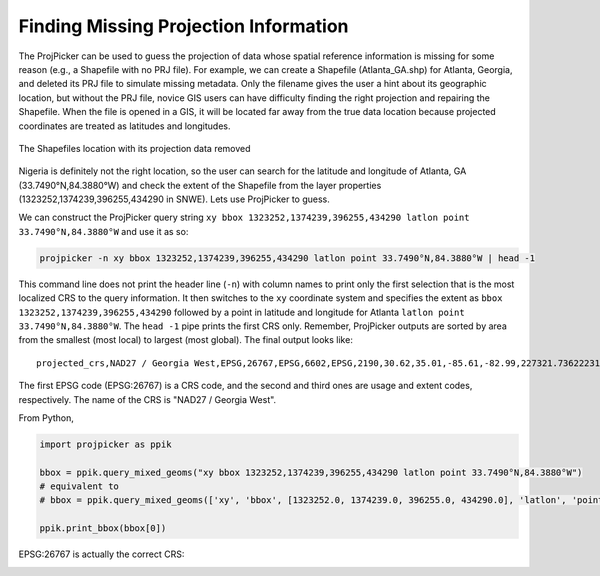 Finding Missing Projection Information
======================================

The ProjPicker can be used to guess the projection of data whose spatial reference information is missing for some reason (e.g., a Shapefile with no PRJ file). For example, we can create a Shapefile (Atlanta_GA.shp) for Atlanta, Georgia, and deleted its PRJ file to simulate missing metadata. Only the filename gives the user a hint about its geographic location, but without the PRJ file, novice GIS users can have difficulty finding the right projection and repairing the Shapefile. When the file is opened in a GIS, it will be located far away from the true data location because projected coordinates are treated as latitudes and longitudes.

.. figure:: https://user-images.githubusercontent.com/7456117/120870997-7da26f00-c568-11eb-9630-785b0bfaf535.png
   :align: center
   :alt: shapefile location with missing projection metadata

   The Shapefiles location with its projection data removed

Nigeria is definitely not the right location, so the user can search for the latitude and longitude of Atlanta, GA (33.7490°N,84.3880°W) and check the extent of the Shapefile from the layer properties (1323252,1374239,396255,434290 in SNWE).
Lets use ProjPicker to guess.

We can construct the ProjPicker query string ``xy bbox 1323252,1374239,396255,434290 latlon point 33.7490°N,84.3880°W`` and use it as so:

.. code-block:: shell

    projpicker -n xy bbox 1323252,1374239,396255,434290 latlon point 33.7490°N,84.3880°W | head -1

This command line does not print the header line (``-n``) with column names to print only the first selection that is the most localized CRS to the query information. It then switches to the ``xy`` coordinate system and specifies the extent as ``bbox 1323252,1374239,396255,434290`` followed by a point in latitude and longitude for Atlanta ``latlon point 33.7490°N,84.3880°W``. The ``head -1`` pipe prints the first CRS only. Remember, ProjPicker outputs are sorted by area from the smallest (most local) to largest (most global). The final output looks like:

::

  projected_crs,NAD27 / Georgia West,EPSG,26767,EPSG,6602,EPSG,2190,30.62,35.01,-85.61,-82.99,227321.736222316,1825636.8909584181,45969.582735703174,870089.0814069586,US foot,119521.02819197961

The first EPSG code (EPSG:26767) is a CRS code, and the second and third ones are usage and extent codes, respectively. The name of the CRS is "NAD27 / Georgia West".

From Python,

.. code-block:: python

    import projpicker as ppik

    bbox = ppik.query_mixed_geoms("xy bbox 1323252,1374239,396255,434290 latlon point 33.7490°N,84.3880°W")
    # equivalent to
    # bbox = ppik.query_mixed_geoms(['xy', 'bbox', [1323252.0, 1374239.0, 396255.0, 434290.0], 'latlon', 'point', [33.749, -84.388]])

    ppik.print_bbox(bbox[0])

EPSG:26767 is actually the correct CRS:

.. image:: https://user-images.githubusercontent.com/7456117/120872533-091dff00-c56d-11eb-92c2-c2a9262aa017.png
   :align: center
   :alt: correct crs
